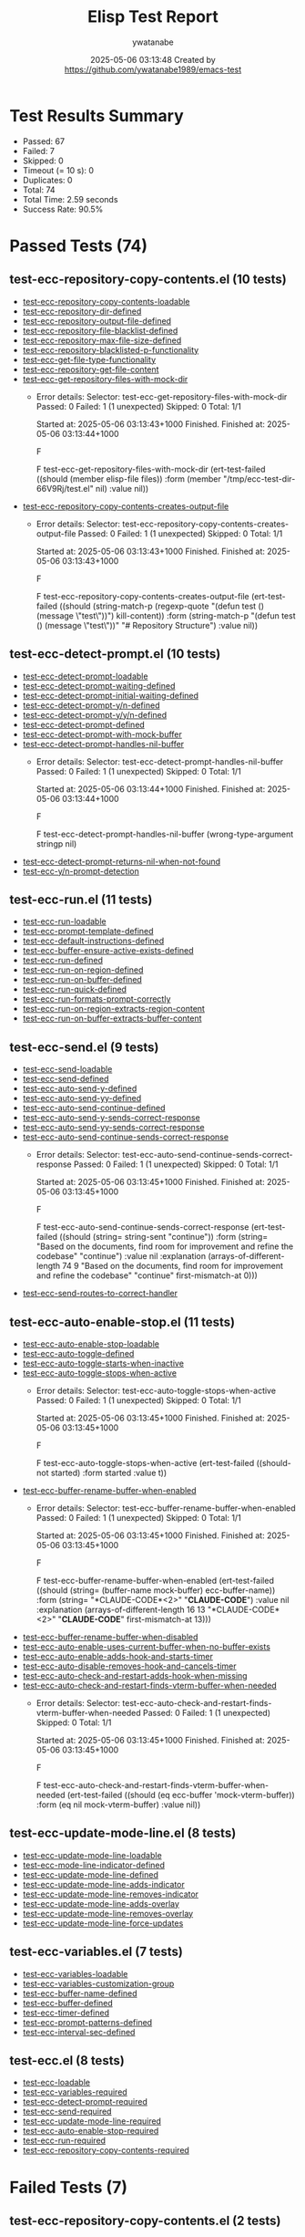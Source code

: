 #+TITLE: Elisp Test Report
#+AUTHOR: ywatanabe
#+DATE: 2025-05-06 03:13:48 Created by https://github.com/ywatanabe1989/emacs-test

* Test Results Summary

- Passed: 67
- Failed: 7
- Skipped: 0
- Timeout (= 10 s): 0
- Duplicates: 0
- Total: 74
- Total Time: 2.59 seconds
- Success Rate: 90.5%

* Passed Tests (74)
** test-ecc-repository-copy-contents.el (10 tests)
- [[file:tests/test-ecc-repository-copy-contents.el::test-ecc-repository-copy-contents-loadable][test-ecc-repository-copy-contents-loadable]]
- [[file:tests/test-ecc-repository-copy-contents.el::test-ecc-repository-dir-defined][test-ecc-repository-dir-defined]]
- [[file:tests/test-ecc-repository-copy-contents.el::test-ecc-repository-output-file-defined][test-ecc-repository-output-file-defined]]
- [[file:tests/test-ecc-repository-copy-contents.el::test-ecc-repository-file-blacklist-defined][test-ecc-repository-file-blacklist-defined]]
- [[file:tests/test-ecc-repository-copy-contents.el::test-ecc-repository-max-file-size-defined][test-ecc-repository-max-file-size-defined]]
- [[file:tests/test-ecc-repository-copy-contents.el::test-ecc-repository-blacklisted-p-functionality][test-ecc-repository-blacklisted-p-functionality]]
- [[file:tests/test-ecc-repository-copy-contents.el::test-ecc-get-file-type-functionality][test-ecc-get-file-type-functionality]]
- [[file:tests/test-ecc-repository-copy-contents.el::test-ecc-repository-get-file-content][test-ecc-repository-get-file-content]]
- [[file:tests/test-ecc-repository-copy-contents.el::test-ecc-get-repository-files-with-mock-dir][test-ecc-get-repository-files-with-mock-dir]]
  + Error details:
    Selector: test-ecc-get-repository-files-with-mock-dir
    Passed:  0
    Failed:  1 (1 unexpected)
    Skipped: 0
    Total:   1/1
    
    Started at:   2025-05-06 03:13:43+1000
    Finished.
    Finished at:  2025-05-06 03:13:44+1000
    
    F
    
    F test-ecc-get-repository-files-with-mock-dir
        (ert-test-failed
         ((should (member elisp-file files)) :form
          (member "/tmp/ecc-test-dir-66V9Rj/test.el" nil) :value nil))
    
    
    
- [[file:tests/test-ecc-repository-copy-contents.el::test-ecc-repository-copy-contents-creates-output-file][test-ecc-repository-copy-contents-creates-output-file]]
  + Error details:
    Selector: test-ecc-repository-copy-contents-creates-output-file
    Passed:  0
    Failed:  1 (1 unexpected)
    Skipped: 0
    Total:   1/1
    
    Started at:   2025-05-06 03:13:43+1000
    Finished.
    Finished at:  2025-05-06 03:13:43+1000
    
    F
    
    F test-ecc-repository-copy-contents-creates-output-file
        (ert-test-failed
         ((should
           (string-match-p (regexp-quote "(defun test () (message \"test\"))")
                           kill-content))
          :form
          (string-match-p "(defun test () (message \"test\"))"
                          "# Repository Structure\n\n")
          :value nil))
    
    
    
** test-ecc-detect-prompt.el (10 tests)
- [[file:tests/test-ecc-detect-prompt.el::test-ecc-detect-prompt-loadable][test-ecc-detect-prompt-loadable]]
- [[file:tests/test-ecc-detect-prompt.el::test-ecc-detect-prompt-waiting-defined][test-ecc-detect-prompt-waiting-defined]]
- [[file:tests/test-ecc-detect-prompt.el::test-ecc-detect-prompt-initial-waiting-defined][test-ecc-detect-prompt-initial-waiting-defined]]
- [[file:tests/test-ecc-detect-prompt.el::test-ecc-detect-prompt-y/n-defined][test-ecc-detect-prompt-y/n-defined]]
- [[file:tests/test-ecc-detect-prompt.el::test-ecc-detect-prompt-y/y/n-defined][test-ecc-detect-prompt-y/y/n-defined]]
- [[file:tests/test-ecc-detect-prompt.el::test-ecc-detect-prompt-defined][test-ecc-detect-prompt-defined]]
- [[file:tests/test-ecc-detect-prompt.el::test-ecc-detect-prompt-with-mock-buffer][test-ecc-detect-prompt-with-mock-buffer]]
- [[file:tests/test-ecc-detect-prompt.el::test-ecc-detect-prompt-handles-nil-buffer][test-ecc-detect-prompt-handles-nil-buffer]]
  + Error details:
    Selector: test-ecc-detect-prompt-handles-nil-buffer
    Passed:  0
    Failed:  1 (1 unexpected)
    Skipped: 0
    Total:   1/1
    
    Started at:   2025-05-06 03:13:44+1000
    Finished.
    Finished at:  2025-05-06 03:13:44+1000
    
    F
    
    F test-ecc-detect-prompt-handles-nil-buffer
        (wrong-type-argument stringp nil)
    
    
    
- [[file:tests/test-ecc-detect-prompt.el::test-ecc-detect-prompt-returns-nil-when-not-found][test-ecc-detect-prompt-returns-nil-when-not-found]]
- [[file:tests/test-ecc-detect-prompt.el::test-ecc-y/n-prompt-detection][test-ecc-y/n-prompt-detection]]
** test-ecc-run.el (11 tests)
- [[file:tests/test-ecc-run.el::test-ecc-run-loadable][test-ecc-run-loadable]]
- [[file:tests/test-ecc-run.el::test-ecc-prompt-template-defined][test-ecc-prompt-template-defined]]
- [[file:tests/test-ecc-run.el::test-ecc-default-instructions-defined][test-ecc-default-instructions-defined]]
- [[file:tests/test-ecc-run.el::test-ecc-buffer-ensure-active-exists-defined][test-ecc-buffer-ensure-active-exists-defined]]
- [[file:tests/test-ecc-run.el::test-ecc-run-defined][test-ecc-run-defined]]
- [[file:tests/test-ecc-run.el::test-ecc-run-on-region-defined][test-ecc-run-on-region-defined]]
- [[file:tests/test-ecc-run.el::test-ecc-run-on-buffer-defined][test-ecc-run-on-buffer-defined]]
- [[file:tests/test-ecc-run.el::test-ecc-run-quick-defined][test-ecc-run-quick-defined]]
- [[file:tests/test-ecc-run.el::test-ecc-run-formats-prompt-correctly][test-ecc-run-formats-prompt-correctly]]
- [[file:tests/test-ecc-run.el::test-ecc-run-on-region-extracts-region-content][test-ecc-run-on-region-extracts-region-content]]
- [[file:tests/test-ecc-run.el::test-ecc-run-on-buffer-extracts-buffer-content][test-ecc-run-on-buffer-extracts-buffer-content]]
** test-ecc-send.el (9 tests)
- [[file:tests/test-ecc-send.el::test-ecc-send-loadable][test-ecc-send-loadable]]
- [[file:tests/test-ecc-send.el::test-ecc-send-defined][test-ecc-send-defined]]
- [[file:tests/test-ecc-send.el::test-ecc-auto-send-y-defined][test-ecc-auto-send-y-defined]]
- [[file:tests/test-ecc-send.el::test-ecc-auto-send-yy-defined][test-ecc-auto-send-yy-defined]]
- [[file:tests/test-ecc-send.el::test-ecc-auto-send-continue-defined][test-ecc-auto-send-continue-defined]]
- [[file:tests/test-ecc-send.el::test-ecc-auto-send-y-sends-correct-response][test-ecc-auto-send-y-sends-correct-response]]
- [[file:tests/test-ecc-send.el::test-ecc-auto-send-yy-sends-correct-response][test-ecc-auto-send-yy-sends-correct-response]]
- [[file:tests/test-ecc-send.el::test-ecc-auto-send-continue-sends-correct-response][test-ecc-auto-send-continue-sends-correct-response]]
  + Error details:
    Selector: test-ecc-auto-send-continue-sends-correct-response
    Passed:  0
    Failed:  1 (1 unexpected)
    Skipped: 0
    Total:   1/1
    
    Started at:   2025-05-06 03:13:45+1000
    Finished.
    Finished at:  2025-05-06 03:13:45+1000
    
    F
    
    F test-ecc-auto-send-continue-sends-correct-response
        (ert-test-failed
         ((should (string= string-sent "continue\n")) :form
          (string=
           "Based on the documents, find room for improvement and refine the codebase\n"
           "continue\n")
          :value nil :explanation
          (arrays-of-different-length 74 9
                                      "Based on the documents, find room for improvement and refine the codebase\n"
                                      "continue\n" first-mismatch-at 0)))
    
    
    
- [[file:tests/test-ecc-send.el::test-ecc-send-routes-to-correct-handler][test-ecc-send-routes-to-correct-handler]]
** test-ecc-auto-enable-stop.el (11 tests)
- [[file:tests/test-ecc-auto-enable-stop.el::test-ecc-auto-enable-stop-loadable][test-ecc-auto-enable-stop-loadable]]
- [[file:tests/test-ecc-auto-enable-stop.el::test-ecc-auto-toggle-defined][test-ecc-auto-toggle-defined]]
- [[file:tests/test-ecc-auto-enable-stop.el::test-ecc-auto-toggle-starts-when-inactive][test-ecc-auto-toggle-starts-when-inactive]]
- [[file:tests/test-ecc-auto-enable-stop.el::test-ecc-auto-toggle-stops-when-active][test-ecc-auto-toggle-stops-when-active]]
  + Error details:
    Selector: test-ecc-auto-toggle-stops-when-active
    Passed:  0
    Failed:  1 (1 unexpected)
    Skipped: 0
    Total:   1/1
    
    Started at:   2025-05-06 03:13:45+1000
    Finished.
    Finished at:  2025-05-06 03:13:45+1000
    
    F
    
    F test-ecc-auto-toggle-stops-when-active
        (ert-test-failed ((should-not started) :form started :value t))
    
    
    
- [[file:tests/test-ecc-auto-enable-stop.el::test-ecc-buffer-rename-buffer-when-enabled][test-ecc-buffer-rename-buffer-when-enabled]]
  + Error details:
    Selector: test-ecc-buffer-rename-buffer-when-enabled
    Passed:  0
    Failed:  1 (1 unexpected)
    Skipped: 0
    Total:   1/1
    
    Started at:   2025-05-06 03:13:45+1000
    Finished.
    Finished at:  2025-05-06 03:13:45+1000
    
    F
    
    F test-ecc-buffer-rename-buffer-when-enabled
        (ert-test-failed
         ((should (string= (buffer-name mock-buffer) ecc-buffer-name))
          :form (string= "*CLAUDE-CODE*<2>" "*CLAUDE-CODE*") :value nil
          :explanation
          (arrays-of-different-length 16 13 "*CLAUDE-CODE*<2>" "*CLAUDE-CODE*"
                                      first-mismatch-at 13)))
    
    
    
- [[file:tests/test-ecc-auto-enable-stop.el::test-ecc-buffer-rename-buffer-when-disabled][test-ecc-buffer-rename-buffer-when-disabled]]
- [[file:tests/test-ecc-auto-enable-stop.el::test-ecc-auto-enable-uses-current-buffer-when-no-buffer-exists][test-ecc-auto-enable-uses-current-buffer-when-no-buffer-exists]]
- [[file:tests/test-ecc-auto-enable-stop.el::test-ecc-auto-enable-adds-hook-and-starts-timer][test-ecc-auto-enable-adds-hook-and-starts-timer]]
- [[file:tests/test-ecc-auto-enable-stop.el::test-ecc-auto-disable-removes-hook-and-cancels-timer][test-ecc-auto-disable-removes-hook-and-cancels-timer]]
- [[file:tests/test-ecc-auto-enable-stop.el::test-ecc-auto-check-and-restart-adds-hook-when-missing][test-ecc-auto-check-and-restart-adds-hook-when-missing]]
- [[file:tests/test-ecc-auto-enable-stop.el::test-ecc-auto-check-and-restart-finds-vterm-buffer-when-needed][test-ecc-auto-check-and-restart-finds-vterm-buffer-when-needed]]
  + Error details:
    Selector: test-ecc-auto-check-and-restart-finds-vterm-buffer-when-needed
    Passed:  0
    Failed:  1 (1 unexpected)
    Skipped: 0
    Total:   1/1
    
    Started at:   2025-05-06 03:13:45+1000
    Finished.
    Finished at:  2025-05-06 03:13:45+1000
    
    F
    
    F test-ecc-auto-check-and-restart-finds-vterm-buffer-when-needed
        (ert-test-failed
         ((should (eq ecc-buffer 'mock-vterm-buffer)) :form
          (eq nil mock-vterm-buffer) :value nil))
    
    
    
** test-ecc-update-mode-line.el (8 tests)
- [[file:tests/test-ecc-update-mode-line.el::test-ecc-update-mode-line-loadable][test-ecc-update-mode-line-loadable]]
- [[file:tests/test-ecc-update-mode-line.el::test-ecc-mode-line-indicator-defined][test-ecc-mode-line-indicator-defined]]
- [[file:tests/test-ecc-update-mode-line.el::test-ecc-update-mode-line-defined][test-ecc-update-mode-line-defined]]
- [[file:tests/test-ecc-update-mode-line.el::test-ecc-update-mode-line-adds-indicator][test-ecc-update-mode-line-adds-indicator]]
- [[file:tests/test-ecc-update-mode-line.el::test-ecc-update-mode-line-removes-indicator][test-ecc-update-mode-line-removes-indicator]]
- [[file:tests/test-ecc-update-mode-line.el::test-ecc-update-mode-line-adds-overlay][test-ecc-update-mode-line-adds-overlay]]
- [[file:tests/test-ecc-update-mode-line.el::test-ecc-update-mode-line-removes-overlay][test-ecc-update-mode-line-removes-overlay]]
- [[file:tests/test-ecc-update-mode-line.el::test-ecc-update-mode-line-force-updates][test-ecc-update-mode-line-force-updates]]
** test-ecc-variables.el (7 tests)
- [[file:tests/test-ecc-variables.el::test-ecc-variables-loadable][test-ecc-variables-loadable]]
- [[file:tests/test-ecc-variables.el::test-ecc-variables-customization-group][test-ecc-variables-customization-group]]
- [[file:tests/test-ecc-variables.el::test-ecc-buffer-name-defined][test-ecc-buffer-name-defined]]
- [[file:tests/test-ecc-variables.el::test-ecc-buffer-defined][test-ecc-buffer-defined]]
- [[file:tests/test-ecc-variables.el::test-ecc-timer-defined][test-ecc-timer-defined]]
- [[file:tests/test-ecc-variables.el::test-ecc-prompt-patterns-defined][test-ecc-prompt-patterns-defined]]
- [[file:tests/test-ecc-variables.el::test-ecc-interval-sec-defined][test-ecc-interval-sec-defined]]
** test-ecc.el (8 tests)
- [[file:tests/test-ecc.el::test-ecc-loadable][test-ecc-loadable]]
- [[file:tests/test-ecc.el::test-ecc-variables-required][test-ecc-variables-required]]
- [[file:tests/test-ecc.el::test-ecc-detect-prompt-required][test-ecc-detect-prompt-required]]
- [[file:tests/test-ecc.el::test-ecc-send-required][test-ecc-send-required]]
- [[file:tests/test-ecc.el::test-ecc-update-mode-line-required][test-ecc-update-mode-line-required]]
- [[file:tests/test-ecc.el::test-ecc-auto-enable-stop-required][test-ecc-auto-enable-stop-required]]
- [[file:tests/test-ecc.el::test-ecc-run-required][test-ecc-run-required]]
- [[file:tests/test-ecc.el::test-ecc-repository-copy-contents-required][test-ecc-repository-copy-contents-required]]
* Failed Tests (7)
** test-ecc-repository-copy-contents.el (2 tests)
- [[file:tests/test-ecc-repository-copy-contents.el::test-ecc-get-repository-files-with-mock-dir][test-ecc-get-repository-files-with-mock-dir]]
  + Error details:
    Selector: test-ecc-get-repository-files-with-mock-dir
    Passed:  0
    Failed:  1 (1 unexpected)
    Skipped: 0
    Total:   1/1
    
    Started at:   2025-05-06 03:13:43+1000
    Finished.
    Finished at:  2025-05-06 03:13:44+1000
    
    F
    
    F test-ecc-get-repository-files-with-mock-dir
        (ert-test-failed
         ((should (member elisp-file files)) :form
          (member "/tmp/ecc-test-dir-66V9Rj/test.el" nil) :value nil))
    
    
    
- [[file:tests/test-ecc-repository-copy-contents.el::test-ecc-repository-copy-contents-creates-output-file][test-ecc-repository-copy-contents-creates-output-file]]
  + Error details:
    Selector: test-ecc-repository-copy-contents-creates-output-file
    Passed:  0
    Failed:  1 (1 unexpected)
    Skipped: 0
    Total:   1/1
    
    Started at:   2025-05-06 03:13:43+1000
    Finished.
    Finished at:  2025-05-06 03:13:43+1000
    
    F
    
    F test-ecc-repository-copy-contents-creates-output-file
        (ert-test-failed
         ((should
           (string-match-p (regexp-quote "(defun test () (message \"test\"))")
                           kill-content))
          :form
          (string-match-p "(defun test () (message \"test\"))"
                          "# Repository Structure\n\n")
          :value nil))
    
    
    
** test-ecc-detect-prompt.el (1 tests)
- [[file:tests/test-ecc-detect-prompt.el::test-ecc-detect-prompt-handles-nil-buffer][test-ecc-detect-prompt-handles-nil-buffer]]
  + Error details:
    Selector: test-ecc-detect-prompt-handles-nil-buffer
    Passed:  0
    Failed:  1 (1 unexpected)
    Skipped: 0
    Total:   1/1
    
    Started at:   2025-05-06 03:13:44+1000
    Finished.
    Finished at:  2025-05-06 03:13:44+1000
    
    F
    
    F test-ecc-detect-prompt-handles-nil-buffer
        (wrong-type-argument stringp nil)
    
    
    
** test-ecc-send.el (1 tests)
- [[file:tests/test-ecc-send.el::test-ecc-auto-send-continue-sends-correct-response][test-ecc-auto-send-continue-sends-correct-response]]
  + Error details:
    Selector: test-ecc-auto-send-continue-sends-correct-response
    Passed:  0
    Failed:  1 (1 unexpected)
    Skipped: 0
    Total:   1/1
    
    Started at:   2025-05-06 03:13:45+1000
    Finished.
    Finished at:  2025-05-06 03:13:45+1000
    
    F
    
    F test-ecc-auto-send-continue-sends-correct-response
        (ert-test-failed
         ((should (string= string-sent "continue\n")) :form
          (string=
           "Based on the documents, find room for improvement and refine the codebase\n"
           "continue\n")
          :value nil :explanation
          (arrays-of-different-length 74 9
                                      "Based on the documents, find room for improvement and refine the codebase\n"
                                      "continue\n" first-mismatch-at 0)))
    
    
    
** test-ecc-auto-enable-stop.el (3 tests)
- [[file:tests/test-ecc-auto-enable-stop.el::test-ecc-auto-toggle-stops-when-active][test-ecc-auto-toggle-stops-when-active]]
  + Error details:
    Selector: test-ecc-auto-toggle-stops-when-active
    Passed:  0
    Failed:  1 (1 unexpected)
    Skipped: 0
    Total:   1/1
    
    Started at:   2025-05-06 03:13:45+1000
    Finished.
    Finished at:  2025-05-06 03:13:45+1000
    
    F
    
    F test-ecc-auto-toggle-stops-when-active
        (ert-test-failed ((should-not started) :form started :value t))
    
    
    
- [[file:tests/test-ecc-auto-enable-stop.el::test-ecc-buffer-rename-buffer-when-enabled][test-ecc-buffer-rename-buffer-when-enabled]]
  + Error details:
    Selector: test-ecc-buffer-rename-buffer-when-enabled
    Passed:  0
    Failed:  1 (1 unexpected)
    Skipped: 0
    Total:   1/1
    
    Started at:   2025-05-06 03:13:45+1000
    Finished.
    Finished at:  2025-05-06 03:13:45+1000
    
    F
    
    F test-ecc-buffer-rename-buffer-when-enabled
        (ert-test-failed
         ((should (string= (buffer-name mock-buffer) ecc-buffer-name))
          :form (string= "*CLAUDE-CODE*<2>" "*CLAUDE-CODE*") :value nil
          :explanation
          (arrays-of-different-length 16 13 "*CLAUDE-CODE*<2>" "*CLAUDE-CODE*"
                                      first-mismatch-at 13)))
    
    
    
- [[file:tests/test-ecc-auto-enable-stop.el::test-ecc-auto-check-and-restart-finds-vterm-buffer-when-needed][test-ecc-auto-check-and-restart-finds-vterm-buffer-when-needed]]
  + Error details:
    Selector: test-ecc-auto-check-and-restart-finds-vterm-buffer-when-needed
    Passed:  0
    Failed:  1 (1 unexpected)
    Skipped: 0
    Total:   1/1
    
    Started at:   2025-05-06 03:13:45+1000
    Finished.
    Finished at:  2025-05-06 03:13:45+1000
    
    F
    
    F test-ecc-auto-check-and-restart-finds-vterm-buffer-when-needed
        (ert-test-failed
         ((should (eq ecc-buffer 'mock-vterm-buffer)) :form
          (eq nil mock-vterm-buffer) :value nil))
    
    
    

